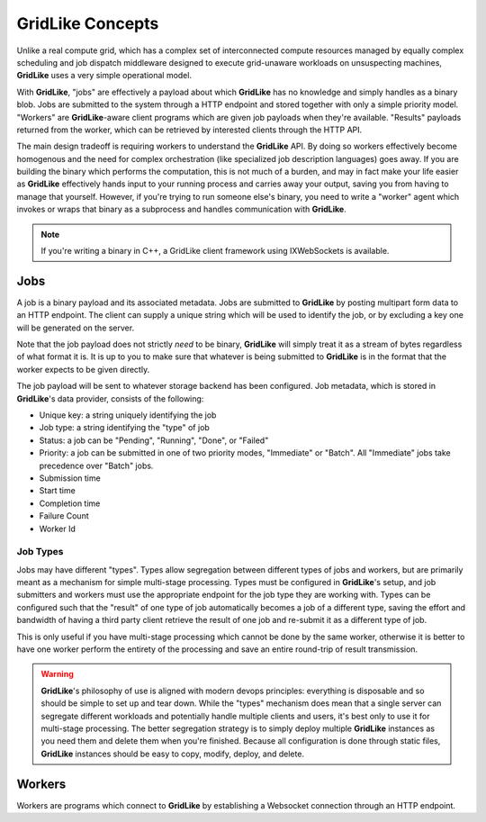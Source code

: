 =================
GridLike Concepts
=================

Unlike a real compute grid, which has a complex set of interconnected compute resources managed by equally complex scheduling and job dispatch middleware designed to execute grid-unaware workloads on unsuspecting machines, **GridLike** uses a very simple operational model.

With **GridLike**, "jobs" are effectively a payload about which **GridLike** has no knowledge and simply handles as a binary blob. Jobs are submitted to the system through a HTTP endpoint and stored together with only a simple priority model.  "Workers" are **GridLike**-aware client programs which are given job payloads when they're available. "Results" payloads returned from the worker, which can be retrieved by interested clients through the HTTP API.

The main design tradeoff is requiring workers to understand the **GridLike** API.  By doing so workers effectively become homogenous and the need for complex orchestration (like specialized job description languages) goes away.  If you are building the binary which performs the computation, this is not much of a burden, and may in fact make your life easier as **GridLike** effectively hands input to your running process and carries away your output, saving you from having to manage that yourself. However, if you're trying to run someone else's binary, you need to write a "worker" agent which invokes or wraps that binary as a subprocess and handles communication with **GridLike**.

.. note::
    If you're writing a binary in C++, a GridLike client framework using IXWebSockets is available.
   
Jobs
====

A job is a binary payload and its associated metadata.  Jobs are submitted to **GridLike** by posting multipart form data to an HTTP endpoint.  The client can supply a unique string which will be used to identify the job, or by excluding a key one will be generated on the server.

Note that the job payload does not strictly *need* to be binary, **GridLike** will simply treat it as a stream of bytes regardless of what format it is. It is up to you to make sure that whatever is being submitted to **GridLike** is in the format that the worker expects to be given directly.

The job payload will be sent to whatever storage backend has been configured. Job metadata, which is stored in **GridLike**'s data provider, consists of the following:

* Unique key: a string uniquely identifying the job
* Job type: a string identifying the "type" of job
* Status: a job can be "Pending", "Running", "Done", or "Failed"
* Priority: a job can be submitted in one of two priority modes, "Immediate" or "Batch".  All "Immediate" jobs take precedence over "Batch" jobs.
* Submission time
* Start time
* Completion time
* Failure Count 
* Worker Id

Job Types
---------

Jobs may have different "types". Types allow segregation between different types of jobs and workers, but are primarily meant as a mechanism for simple multi-stage processing. Types must be configured in **GridLike**'s setup, and job submitters and workers must use the appropriate endpoint for the job type they are working with. Types can be configured such that the "result" of one type of job automatically becomes a job of a different type, saving the effort and bandwidth of having a third party client retrieve the result of one job and re-submit it as a different type of job.

This is only useful if you have multi-stage processing which cannot be done by the same worker, otherwise it is better to have one worker perform the entirety of the processing and save an entire round-trip of result transmission.

.. warning::
    **GridLike**'s philosophy of use is aligned with modern devops principles: everything is disposable and so should be simple to set up and tear down. While the "types" mechanism does mean that a single server can segregate different workloads and potentially handle multiple clients and users, it's best only to use it for multi-stage processing. The better segregation strategy is to simply deploy multiple **GridLike** instances as you need them and delete them when you're finished. Because all configuration is done through static files, **GridLike** instances should be easy to copy, modify, deploy, and delete.

Workers
=======

Workers are programs which connect to **GridLike** by establishing a Websocket connection through an HTTP endpoint.